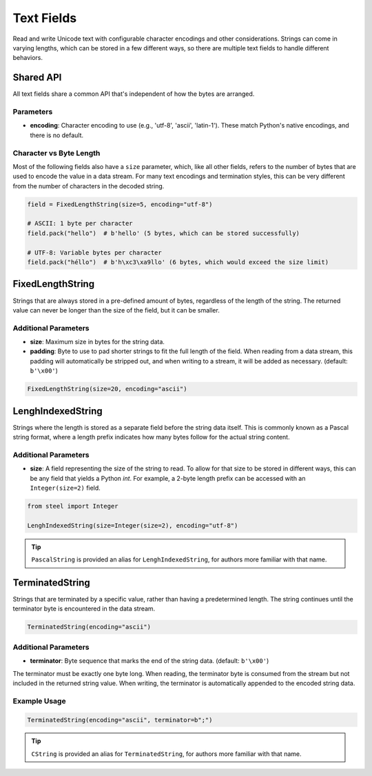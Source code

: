 #############
 Text Fields
#############

Read and write Unicode text with configurable character encodings and
other considerations. Strings can come in varying lengths, which can be
stored in a few different ways, so there are multiple text fields to
handle different behaviors.

************
 Shared API
************

All text fields share a common API that's independent of how the bytes
are arranged.

Parameters
==========

-  **encoding**: Character encoding to use (e.g., 'utf-8', 'ascii',
   'latin-1'). These match Python's native encodings, and there is no
   default.

Character vs Byte Length
========================

Most of the following fields also have a ``size`` parameter, which, like
all other fields, refers to the number of bytes that are used to encode
the value in a data stream. For many text encodings and termination
styles, this can be very different from the number of characters in the
decoded string.

.. code:: python

   field = FixedLengthString(size=5, encoding="utf-8")

   # ASCII: 1 byte per character
   field.pack("hello")  # b'hello' (5 bytes, which can be stored successfully)

   # UTF-8: Variable bytes per character
   field.pack("héllo")  # b'h\xc3\xa9llo' (6 bytes, which would exceed the size limit)

*******************
 FixedLengthString
*******************

Strings that are always stored in a pre-defined amount of bytes,
regardless of the length of the string. The returned value can never be
longer than the size of the field, but it can be smaller.

Additional Parameters
=====================

-  **size**: Maximum size in bytes for the string data.

-  **padding**: Byte to use to pad shorter strings to fit the full
   length of the field. When reading from a data stream, this padding
   will automatically be stripped out, and when writing to a stream, it
   will be added as necessary. (default: ``b'\x00'``)

.. code:: python

   FixedLengthString(size=20, encoding="ascii")

********************
 LenghIndexedString
********************

Strings where the length is stored as a separate field before the string
data itself. This is commonly known as a Pascal string format, where a
length prefix indicates how many bytes follow for the actual string
content.

Additional Parameters
=====================

-  **size**: A field representing the size of the string to read. To
   allow for that size to be stored in different ways, this can be any
   field that yields a Python `int`. For example, a 2-byte length prefix
   can be accessed with an ``Integer(size=2)`` field.

.. code:: python

   from steel import Integer

   LenghIndexedString(size=Integer(size=2), encoding="utf-8")

.. tip::

   ``PascalString`` is provided an alias for ``LenghIndexedString``, for
   authors more familiar with that name.

******************
 TerminatedString
******************

Strings that are terminated by a specific value, rather than having a
predetermined length. The string continues until the terminator byte is
encountered in the data stream.

.. code:: python

   TerminatedString(encoding="ascii")

Additional Parameters
=====================

-  **terminator**: Byte sequence that marks the end of the string data.
   (default: ``b'\x00'``)

The terminator must be exactly one byte long. When reading, the
terminator byte is consumed from the stream but not included in the
returned string value. When writing, the terminator is automatically
appended to the encoded string data.

Example Usage
=============

.. code:: python

   TerminatedString(encoding="ascii", terminator=b";")

.. tip::

   ``CString`` is provided an alias for ``TerminatedString``, for
   authors more familiar with that name.

